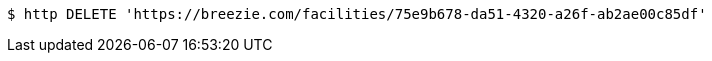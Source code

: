 [source,bash]
----
$ http DELETE 'https://breezie.com/facilities/75e9b678-da51-4320-a26f-ab2ae00c85df'
----
